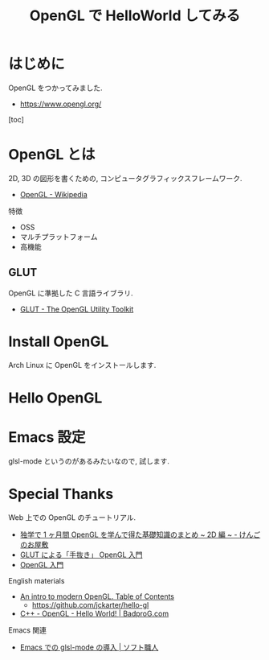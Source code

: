 #+OPTIONS: toc:nil num:nil todo:nil pri:nil tags:nil ^:nil TeX:nil
#+CATEGORY: 技術メモ
#+TAGS:
#+DESCRIPTION:
#+TITLE: OpenGL で HelloWorld してみる

* はじめに
  OpenGL をつかってみました.
  - https://www.opengl.org/

  [toc]

* OpenGL とは
  2D, 3D の図形を書くための, 
  コンピュータグラフィックスフレームワーク. 
  - [[http://ja.wikipedia.org/wiki/OpenGL][OpenGL - Wikipedia]]

  特徴
  - OSS
  - マルチプラットフォーム
  - 高機能

** GLUT
   OpenGL に準拠した C 言語ライブラリ.
   - [[https://www.opengl.org/resources/libraries/glut/][GLUT - The OpenGL Utility Toolkit]]

* Install OpenGL
  Arch Linux に OpenGL をインストールします.
    
* Hello OpenGL

* Emacs 設定
  glsl-mode というのがあるみたいなので, 試します.

* Special Thanks
  Web 上での OpenGL のチュートリアル.
  - [[http://tkengo.github.io/blog/2014/12/20/opengl-es-2-2d-knowledge-0/][独学で 1 ヶ月間 OpenGL を学んで得た基礎知識のまとめ ~ 2D 編 ~ - けんごのお屋敷]]
  - [[http://www.wakayama-u.ac.jp/~tokoi/opengl/libglut.html][GLUT による「手抜き」 OpenGL 入門]]
  - [[http://wisdom.sakura.ne.jp/system/opengl/][OpenGL 入門]]

  English materials
  - [[http://duriansoftware.com/joe/An-intro-to-modern-OpenGL.-Table-of-Contents.html][An intro to modern OpenGL. Table of Contents]]
    - https://github.com/jckarter/hello-gl
  - [[http://www.badprog.com/c-opengl-hello-world][C++ - OpenGL - Hello World! | BadproG.com]]

  Emacs 関連
  - [[http://www.soft-syokunin.com/?p=715][Emacs での glsl-mode の導入 | ソフト職人]]

